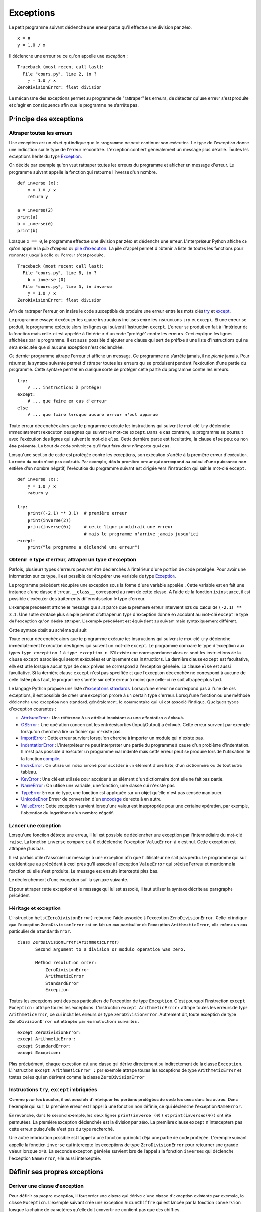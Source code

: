 

.. _l-exception:

.. _chap_exception:

==========
Exceptions
==========

Le petit programme suivant déclenche une erreur parce qu'il effectue une
division par zéro.

::

   x = 0
   y = 1.0 / x

Il déclenche une erreur ou ce qu'on appelle une *exception* :

::

   Traceback (most recent call last):
     File "cours.py", line 2, in ?
       y = 1.0 / x
   ZeroDivisionError: float division

Le mécanisme des exceptions permet au programme de "rattraper" les
erreurs, de détecter qu'une erreur s'est produite et d'agir en
conséquence afin que le programme ne s'arrête pas.

Principe des exceptions
=======================

Attraper toutes les erreurs
+++++++++++++++++++++++++++

Une exception est un objet qui indique que le programme ne peut continuer son exécution.
Le type de l'exception donne une indication sur le type de l'erreur rencontrée.
L'exception contient généralement un message plus détaillé.
Toutes les exceptions hérite du type
`Exception <https://docs.python.org/3/library/exceptions.html#Exception>`_.

On décide par exemple qu'on veut rattraper toutes les erreurs du
programme et afficher un message d'erreur. Le programme suivant appelle
la fonction qui retourne l'inverse d'un nombre.

::

   def inverse (x):
       y = 1.0 / x
       return y
       
   a = inverse(2)
   print(a)
   b = inverse(0)
   print(b)

Lorsque ``x == 0``, le programme effectue une division par zéro et
déclenche une erreur. L'interpréteur Python affiche ce qu'on appelle la 
*pile d'appels* ou `pile d'exécution <https://fr.wikipedia.org/wiki/Pile_d%27ex%C3%A9cution>`_.
La pile d'appel permet d'obtenir la liste de toutes les fonctions pour remonter
jusqu'à celle où l'erreur s'est produite.

::

   Traceback (most recent call last):
     File "cours.py", line 8, in ?
       b = inverse (0)
     File "cours.py", line 3, in inverse
       y = 1.0 / x
   ZeroDivisionError: float division

Afin de rattraper l'erreur, on insère le code susceptible de produire
une erreur entre les mots clés `try <https://docs.python.org/3/reference/compound_stmts.html#try>`_ 
et `except <https://docs.python.org/3/reference/compound_stmts.html#except>`_.

.. runpython::
    :showcode:

    def inverse (x):
        y = 1.0 / x
        return y

    try:
        a = inverse(2)
        print(a)
        b = inverse(0)  # déclenche une exception
        print(b)
    except:
        print("le programme a déclenché une erreur")

Le programme essaye d'exécuter les quatre instructions incluses entre
les instructions ``try`` et ``except``. Si une erreur se produit, le programme exécute
alors les lignes qui suivent l'instruction ``except``. L'erreur se produit en fait
à l'intérieur de la fonction mais celle-ci est appelée à l'intérieur
d'un code "protégé" contre les erreurs. Ceci explique les lignes affichées par le programme.
Il est aussi possible d'ajouter une clause qui sert de préfixe à une
liste d'instructions qui ne sera exécutée que si aucune exception n'est
déclenchée.

.. runpython::
    :showcode:

    def inverse (x):
        y = 1.0 / x
        return y
       
    try:
        print(inverse(2))  # pas d'erreur
        print(inverse(1))  # pas d'erreur non plus
    except:
        print("le programme a déclenché une erreur")
    else:
        print("tout s'est bien passé")

Ce dernier programme attrape l'erreur et affiche un message.
Ce programme ne s'arrête jamais, il ne *plante* jamais.
Pour résumer, la syntaxe suivante permet d'attraper toutes les erreurs
qui se produisent pendant l'exécution d'une partie du programme. Cette
syntaxe permet en quelque sorte de protéger cette partie du programme
contre les erreurs.

::

    try: 
        # ... instructions à protéger
    except:
        # ... que faire en cas d'erreur 
    else: 
        # ... que faire lorsque aucune erreur n'est apparue

Toute erreur déclenchée alors que le programme exécute les instructions 
qui suivent le mot-clé ``try`` déclenche immédiatement l'exécution des lignes 
qui suivent le mot-clé ``except``. Dans le cas contraire, le programme 
se poursuit avec l'exécution des lignes qui suivent le mot-clé 
``else``. Cette dernière partie est facultative, la clause 
``else`` peut ou non être présente. Le bout de code prévoit
ce qu'il faut faire dans n'importe quel cas.

Lorsqu'une section de code est protégée contre les exceptions, 
son exécution s'arrête à la première erreur d'exécution.
Le reste du code n'est pas exécuté.
Par exemple, dès la première erreur qui correspond au calcul d'une 
puissance non entière d'un nombre négatif, l'exécution du programme 
suivant est dirigée vers l'instruction qui suit le mot-clé ``except``. 

::

    def inverse (x):
        y = 1.0 / x
        return y
       
    try:
        print((-2.1) ** 3.1)  # première erreur
        print(inverse(2))
        print(inverse(0))     # cette ligne produirait une erreur
                              # mais le programme n'arrive jamais jusqu'ici
    except:
        print("le programme a déclenché une erreur")


Obtenir le type d'erreur, attraper un type d'exception
++++++++++++++++++++++++++++++++++++++++++++++++++++++

Parfois, plusieurs types d'erreurs peuvent être déclenchés à l'intérieur
d'une portion de code protégée. Pour avoir une information sur ce type,
il est possible de récupérer une variable de type 
`Exception <https://docs.python.org/3/library/exceptions.html>`_.

.. runpython::
    :showcode:

    def inverse (x):
        y = 1.0 / x
        return y
        
    try:
        print(inverse(2))
        print(inverse(0))
    except Exception as exc:
        print("exception de type ", exc.__class__)
        # affiche exception de type  exceptions.ZeroDivisionError
        print("message", exc)
        # affiche le message associé à l'exception

Le programme précédent récupère une exception sous
la forme d'une variable appelée . Cette variable est en fait une
instance d'une classe d'erreur, ``__class__`` correspond au nom de cette classe. A
l'aide de la fonction ``isinstance``, il est possible d'exécuter des traitements
différents selon le type d'erreur. 

.. runpython::
    :showcode:
    
    def inverse (x):
        y = 1.0 / x
        return y
        
    try:
        print((-2.1) ** 3.1)  # première erreur
        print(inverse(2))
        print(inverse(0))     # seconde erreur
    except Exception as exc:
        if isinstance(exc, ZeroDivisionError) :
            print("division par zéro")
        else:
            print("erreur insoupçonnée :", exc.__class__)
            print("message", exc)

L'exemple précédent affiche le message qui suit parce que la première
erreur intervient lors du calcul de ``(-2.1) ** 3.1``.
Une autre syntaxe plus simple permet d'attraper un type d'exception
donné en accolant au mot-clé ``except`` le type de l'exception qu'on désire
attraper. L'exemple précédent est équivalent au suivant mais
syntaxiquement différent. 

.. runpython::
    :showcode:

    def inverse (x):
        y = 1.0 / x
        return y
        
    try :
        print((-2.1) ** 3.1)
        print(inverse(2))
        print(inverse(0))
    except ZeroDivisionError:
        print("division par zéro")
    except Exception as exc:
        print("erreur insoupçonnée :", exc.__class__)
        print("message ", exc)

Cette syntaxe obéit au schéma qui suit.

.. mathdef::
    :title: Attraper une exception
    :tag: Syntaxe

    ::

       try:
           # ... instructions à protéger
       except type_exception_1:
           # ... que faire en cas d'erreur de type type_exception_1
       except (type_exception_i, type_exception_j):
           # ... que faire en cas d'erreur de type type_exception_i ou type_exception_j
       except type_exception_n:
           # ... que faire en cas d'erreur de type type_exception_n
       except:
           # ... que faire en cas d'erreur d'un type différent de tous 
           #     les précédents types
       else:
           # ... que faire lorsque une erreur aucune erreur n'est apparue
   
Toute erreur déclenchée alors que le programme exécute les instructions qui suivent le mot-clé 
``try`` déclenche immédiatement l'exécution des lignes qui suivent un mot-clé ``except``. 
Le programme compare le type d'exception aux types ``type_exception_1`` à ``type_exception_n``. 
S'il existe une correspondance alors ce sont les instructions de la clause ``except`` associée qui 
seront exécutées et uniquement ces instructions. La dernière clause ``except`` est facultative, 
elle est utile lorsque aucun type de ceux prévus ne correspond à l'exception 
générée. La clause ``else`` est aussi facultative. Si la dernière clause ``except`` 
n'est pas spécifiée et que l'exception déclenchée ne correspond à aucune de celle 
listée plus haut, le programme s'arrête sur cette erreur à moins que celle-ci ne soit attrapée plus tard.

Le langage Python propose une liste
d'`exceptions standards <https://docs.python.org/3/library/exceptions.html#base-classes>`_. 
Lorsqu'une erreur ne correspond pas à l'une de ces exceptions,
il est possible de créer une exception propre à un certain type d'erreur. 
Lorsqu'une fonction ou une méthode déclenche une
exception non standard, généralement, le commentaire qui lui est associé
l'indique. Quelques types d'exception courantes :

* `AttributeError <https://docs.python.org/3/library/exceptions.html#AttributeError>`_ : 
  Une référence à un attribut inexistant ou une affectation a échoué. 
* `OSError <https://docs.python.org/3/library/exceptions.html#OSError>`_ :
  Une opération concernant les entrées/sorties (Input/Output) a échoué.
  Cette erreur survient par exemple lorsqu'on cherche à 
  lire un fichier qui n'existe pas.
* `ImportError <https://docs.python.org/3/library/exceptions.html#ImportError>`_ :
  Cette erreur survient lorsqu'on cherche à importer un module qui n'existe pas.
* `IndentationError <https://docs.python.org/3/library/exceptions.html#IndentationError>`_ :
  L'interpréteur ne peut interpréter une partie du programme à cause
  d'un problème d'indentation. Il n'est pas possible
  d'exécuter un programme mal indenté mais cette erreur peut se produire 
  lors de l'utilisation de la fonction
  `compile <https://docs.python.org/3/library/functions.html?highlight=compile#compile>`_.
* `IndexError <https://docs.python.org/3/library/exceptions.html#IndexError>`_ :
  On utilise un index erroné pour accéder à un élément d'une liste,
  d'un dictionnaire ou de tout autre tableau.
* `KeyError <https://docs.python.org/3/library/exceptions.html#KeyError>`_ : 
  Une clé est utilisée pour accéder à un élément d'un dictionnaire
  dont elle ne fait pas partie.
* `NameError <https://docs.python.org/3/library/exceptions.html#NameError>`_ : 
  On utilise une variable, une fonction, une classe qui n'existe pas.
* `TypeError <https://docs.python.org/3/library/exceptions.html#TypeError>`_
  Erreur de type, une fonction est appliquée sur un objet qu'elle n'est 
  pas censée manipuler.
* `UnicodeError <https://docs.python.org/3/library/exceptions.html#UnicodeError>`_
  Erreur de conversion d'un `encodage <https://fr.wikipedia.org/wiki/Codage_des_caract%C3%A8res>`_ 
  de texte à un autre.
* `ValueError <https://docs.python.org/3/library/exceptions.html#ValueError>`_ : 
  Cette exception survient lorsqu'une valeur est inappropriée pour une certaine
  opération, par exemple, l'obtention du logarithme d'un nombre négatif.
  


Lancer une exception
++++++++++++++++++++

Lorsqu'une fonction détecte une erreur, il lui est possible de
déclencher une exception par l'intermédiaire du mot-clé ``raise``. 
La fonction ``inverse``
compare ``x`` à ``0`` et déclenche l'exception ``ValueError`` si ``x`` est nul. 
Cette exception est attrapée plus bas.

.. runpython::
    :showcode:

    def inverse (x):
        if x == 0 :
            raise ValueError
        y = 1.0 / x
        return y

    try:
        print(inverse(0))  # erreur
    except ValueError:
        print("erreur de type ValueError")

Il est parfois utile d'associer un message à une exception afin que
l'utilisateur ne soit pas perdu. Le programme qui suit est identique au
précédent à ceci près qu'il associe à l'exception ``ValueError`` qui précise l'erreur
et mentionne la fonction où elle s'est produite. Le message est ensuite
intercepté plus bas.

.. runpython::
    :showcode:

    def inverse (x):
        if x == 0 :
            raise ValueError("valeur nulle interdite, fonction inverse")
        y = 1.0 / x
        return y

    try:
        print(inverse(0))  # erreur
    except ValueError as exc:
        print("erreur, message :", exc)


Le déclenchement d'une exception suit la syntaxe suivante.

.. mathdef::
    :title: Lever une exception
    :tag: Syntaxe
    
    ::
    
        raise exception_type(message)


    Cette instruction lance l'exception ``exception_type`` associée au message 
    ``message``. Le message est facultatif, lorsqu'il n'y en a pas, la syntaxe 
    se résume à ``raise exception_type``.

Et pour attraper cette exception et le message qui lui est associé, il
faut utiliser la syntaxe décrite au paragraphe précédent.



Héritage et exception
+++++++++++++++++++++

L'instruction ``help(ZeroDivisionError)`` retourne l'aide associée à l'exception ``ZeroDivisionError``. 
Celle-ci indique que l'exception ``ZeroDivisionError`` est en fait un cas particulier de 
l'exception ``ArithmeticError``,
elle-même un cas particulier de ``StandardError``.

::

    class ZeroDivisionError(ArithmeticError)
        |  Second argument to a division or modulo operation was zero.
        |  
        |  Method resolution order:
        |      ZeroDivisionError
        |      ArithmeticError
        |      StandardError
        |      Exception

Toutes les exceptions sont des cas particuliers de l'exception de type ``Exception``. 
C'est pourquoi l'instruction ``except Exception:`` attrape toutes les exceptions. 
L'instruction ``except ArithmeticError:`` attrape toutes les erreurs de 
type ``ArithmeticError``, ce qui inclut les erreurs de type ``ZeroDivisionError``. 
Autrement dit, toute exception de type ``ZeroDivisionError`` 
est attrapée par les instructions suivantes :

::

    except ZeroDivisionError:
    except ArithmeticError:
    except StandardError:
    except Exception:

Plus précisément, chaque exception est une classe qui dérive directement ou indirectement de la 
classe ``Exception``. L'instruction ``except ArithmeticError :`` par exemple attrape 
toutes les exceptions de type ``ArithmeticError`` et toutes celles 
qui en dérivent comme la classe ``ZeroDivisionError``.

Instructions ``try``, ``except`` imbriquées
+++++++++++++++++++++++++++++++++++++++++++


Comme pour les boucles, il est possible d'imbriquer les portions
protégées de code les unes dans les autres. Dans l'exemple qui suit, la
première erreur est l'appel à une fonction non définie, ce qui déclenche
l'exception ``NameError``.

.. runpython::
    :showcode:

    def inverse (x):
        y = 1.0 / x
        return y

    try:
        try:    
            print(inverses(0))  # fonction inexistante --> exception NameError
            print(inverse(0))   # division par zéro --> ZeroDivisionError
        except NameError:
            print("appel à une fonction non définie")
    except ZeroDivisionError as exc:
        print("erreur", exc)


En revanche, dans le second exemple, les deux lignes 
``print(inverse (0))`` et ``print(inverses(0))`` ont été permutées. La première 
exception déclenchée est la division par zéro. La première clause 
``except`` n'interceptera pas cette erreur puisqu'elle n'est pas du type recherché.

.. runpython::
    :showcode:

    def inverse (x):
        y = 1.0 / x
        return y

    try:
        try:    
            print(inverse(0))   # division par zéro --> ZeroDivisionError
            print(inverses(0))  # fonction inexistante --> exception NameError
        except NameError:
            print("appel à une fonction non définie")
    except ZeroDivisionError as exc:
        print("erreur", exc)

Une autre imbrication possible est l'appel à une fonction qui inclut déjà 
une partie de code protégée. L'exemple suivant appelle la fonction 
``inverse`` qui intercepte les exceptions de type ``ZeroDivisionError`` pour retourner 
une grande valeur lorsque ``x=0``. La seconde exception générée survient 
lors de l'appel à la fonction ``inverses`` qui déclenche l'exception ``NameError``, 
elle aussi interceptée.

.. runpython::
    :showcode:

    def inverse (x):
        try:
            y = 1.0 / x
        except ZeroDivisionError as exc:
            print("erreur ", exc)
            if x > 0: return 1000000000
            else: return -1000000000
        return y

    try:    
        print(inverse(0))   # division par zéro    --> la fonction inverse sait gérer
        print(inverses(0))  # fonction inexistante --> exception NameError
    except NameError:
        print("appel à une fonction non définie")



Définir ses propres exceptions
==============================



Dériver une classe d'exception
++++++++++++++++++++++++++++++

Pour définir sa propre exception, il faut créer une classe qui dérive d'une 
classe d'exception existante par exemple, la classe ``Exception``. 
L'exemple suivant crée une exception ``AucunChiffre`` qui est lancée par la fonction 
``conversion`` lorsque la chaîne de caractères qu'elle doit 
convertir ne contient pas que des chiffres.

.. runpython::
    :showcode:
    :process:

    class AucunChiffre(Exception): 
        """
        chaîne de caractères contenant aussi autre chose que des chiffres
        """
        pass

    def conversion(s): 
        """
        conversion d'une chaîne de caractères en entier
        """ 
        if not s.isdigit(): 
            raise AucunChiffre(s) 
        return int(s)

    try:
        s = "123a"
        print(s, " = ", conversion (s))
    except AucunChiffre as exc:
        # on affiche ici le commentaire associé à la classe d'exception
        # et le message associé
        print(AucunChiffre.__doc__, " : ", exc)


En redéfinissant l'opérateur ``__str__`` d'une exception, 
il est possible d'afficher des messages plus explicites avec 
la seule instruction ``print``.

::

    class AucunChiffre(Exception):
        """
        chaîne de caractères contenant aussi autre chose que des chiffres
        """
        def __str__ (self):
            return "{0} {1}".format(self.__doc__, Exception.__str__(self))


Personnalisation d'une classe d'exception
+++++++++++++++++++++++++++++++++++++++++

Il est parfois utile qu'une exception contienne davantage d'informations 
qu'un simple message. L'exemple suivant reprend l'exemple du paragraphe précédent. 
L'exception ``AucunChiffre`` inclut cette fois-ci un paramètre supplémentaire 
contenant le nom de la fonction où l'erreur a été déclenchée.

La classe ``AucunChiffre`` possède dorénavant un constructeur qui doit 
recevoir deux paramètres : une valeur et un nom de fonction. L'exception est levée à 
l'aide de l'instruction ``raise AucunChiffre(s, "conversion")`` qui regroupe 
dans un T-uple les paramètres à envoyer à l'exception.

L'opérateur ``__str__`` a été modifié de façon à ajouter ces deux 
informations dans le message associé à l'exception. Ainsi, l'instruction 
``print(exc)`` présente à l'avant dernière ligne de cet 
exemple affiche un message plus complet.

.. runpython::
    :showcode:
    :process:

    class AucunChiffre(Exception):
        """
        chaîne de caractères contenant aussi autre chose que des chiffres
        """
        def __init__(self, s, f=""):
            Exception.__init__(self, s)
            self.s = s
            self.f = f
        def __str__(self) :
            return "exception AucunChiffre, depuis la fonction {0} avec le paramètre {1}".format(self.f, self.s)

    def conversion (s) :
        """
        conversion d'une chaîne de caractères en entier
        """
        if not s.isdigit():
            raise AucunChiffre(s, "conversion")
        return int(s)

    try:
        s = "123a"
        i = conversion (s)
        print(s, " = ", i)
    except AucunChiffre as exc:
        print(exc)
        print("fonction : ", exc.f)

Etant donné que le programme déclenche une exception dans la section de
code protégée, les deux derniers affichages sont les seuls exécutés
correctement. Ils produisent les deux lignes qui suivent. %


Exemples d'utilisation des exceptions
=====================================

Les itérateurs
++++++++++++++

Les itérateurs sont des outils qui permettent de parcourir des objets qui 
sont des ensembles, comme une liste, un dictionnaire. Ils fonctionnent toujours 
de la même manière. L'exemple déjà présenté au chapitre :ref:`chap_iterateur` 
et repris en partie ici définit une classe contenant trois coordonnées, 
ainsi qu'un itérateur permettant de parcourir ces trois coordonnées. 
Arrivée à la troisième itération, l'exception 
`StopIteration <https://docs.python.org/3/library/exceptions.html#StopIteration>`_ 
est déclenchée. Cette exception indique à une boucle ``for`` de s'arrêter. 

::

    class point_espace:
    
        # ...
                
        class class_iter:
            def __init__(self, ins):
                self._n   = 0
                self._ins = ins
            def __iter__(self) : 
                return self
            def next(self):
                if self._n <= 2:
                    v = self._ins[self._n]
                    self._n += 1
                    return v
                else:
                    raise StopIteration

        def __iter__(self):
            return point_espace.class_iter(self)


Cet exemple montre seulement que les exceptions
n'interviennent pas seulement lors d'erreurs mais font parfois partie
intégrante d'un algorithme.

Exception ou valeur aberrante
+++++++++++++++++++++++++++++

Sans exception, une solution pour indiquer un cas de mauvaise utilisation 
d'une fonction est de retourner une valeur aberrante. 
Retourner ``-1`` pour une fonction dont le résultat est nécessairement 
positif est une valeur aberrante. Cette convention permet de signifier à 
celui qui appelle la fonction que son appel n'a pu être traité correctement. 
Dans l'exemple qui suit, la fonction ``racine_carree`` retourne un couple de 
résultats, ``True`` ou ``False`` pour savoir si le calcul est possible, 
suivi du résultat qui n'a un sens que si ``True`` est retournée en première valeur.

.. runpython::
    :showcode:

    def racine_carree(x) :
       if x < 0: return False, 0
       else: return True, x ** 0.5
       
    print(racine_carree(-1))  # (False, 0)
    print(racine_carree(1))   # (True, 1.0)

Plutôt que de compliquer le programme avec deux résultats ou une valeur aberrante, 
on préfère souvent déclencher une exception, ici, ``ValueError``. 
La plupart du temps, cette exception n'est pas déclenchée. 
Il est donc superflu de retourner un couple plutôt qu'une seule valeur.

::

    def racine_carree(x) :
        if x < 0:
            raise ValueError("valeur négative")
        return x ** 0.5
       
    print(racine_carree(-1))  # déclenche une exception
    print(racine_carree(1))


Le piège des exceptions
+++++++++++++++++++++++

Ce paragraphe évoque certains problèmes lorsqu'une exception est levée. 
L'exemple utilise les fichiers décrits au chapitre :ref:`chap_fichier`. 
Lorsqu'une exception est levée à l'intérieur d'une fonction, 
l'exécution de celle-ci s'interrompt. Si l'exception est attrapée, 
le programme continue sans problème ; les objets momentanément créés seront 
détruits par le `garbage collector <https://docs.python.org/3/library/gc.html>`_.
Il faut pourtant faire attention dans le cas par exemple où l'exception 
est levée alors qu'un fichier est ouvert : il ne sera pas fermé.

::

    for i in range(0, 5):
        try :
            x, y = i-1, i-2
            print("{}/{}".format(x, y))
            f = open("essai.txt", "a")
            f.write("{}/{}=".format(x, y))
            f.write(str((float (x)/y)) + "\n" )     # exception si y == 0
            f.close()
        except Exception as e: 
            print("erreur avec i = ", i, ",", e, f.closed)

Les écritures dans le fichier se font en mode ajout ``"a"``, 
le fichier ``"essai.txt"`` contiendra tout ce qui aura été écrit.


.. list-table::
    :widths: 8 8
    :header-rows: 1
    
    * - affichage
      - fichier
    * - ::
    
            -1/-2
            0/-1
            1/0
            erreur avec i =  2 , float division by zero False
            2/1
            3/2
            
      - ::
                    
            -1/-2=0.5
            0/-1=-0.0
            1/0=2/1=2.0
            3/2=1.5


La troisième ligne du fichier est tronquée puisque l'erreur est
intervenue juste avant l'affichage. On voit aussi
que ``f.closed`` est faux. Cela signifie que le fichier n'est pas fermé.
Pour se prémunir contre les exceptions lorsqu'on écrit un fichier,
il faut utiliser le mot clé 
`with <https://www.python.org/dev/peps/pep-0343/>`_ :

::

    for i in range(0, 5):
        try :
            x, y = i-1, i-2
            print("{}/{}".format(x, y))
            with open("essai.txt", "a") as f:
                f.write("{}/{}=".format(x, y))
                f.write(str((float (x)/y)) + "\n" )     # exception si y == 0
        except Exception as e: 
            print("erreur avec i = ", i, ",", e, f.closed)
            
Pour en savoir un peu plus :
`Les context managers et le mot clé with en Python <http://sametmax.com/les-context-managers-et-le-mot-cle-with-en-python/>`_.